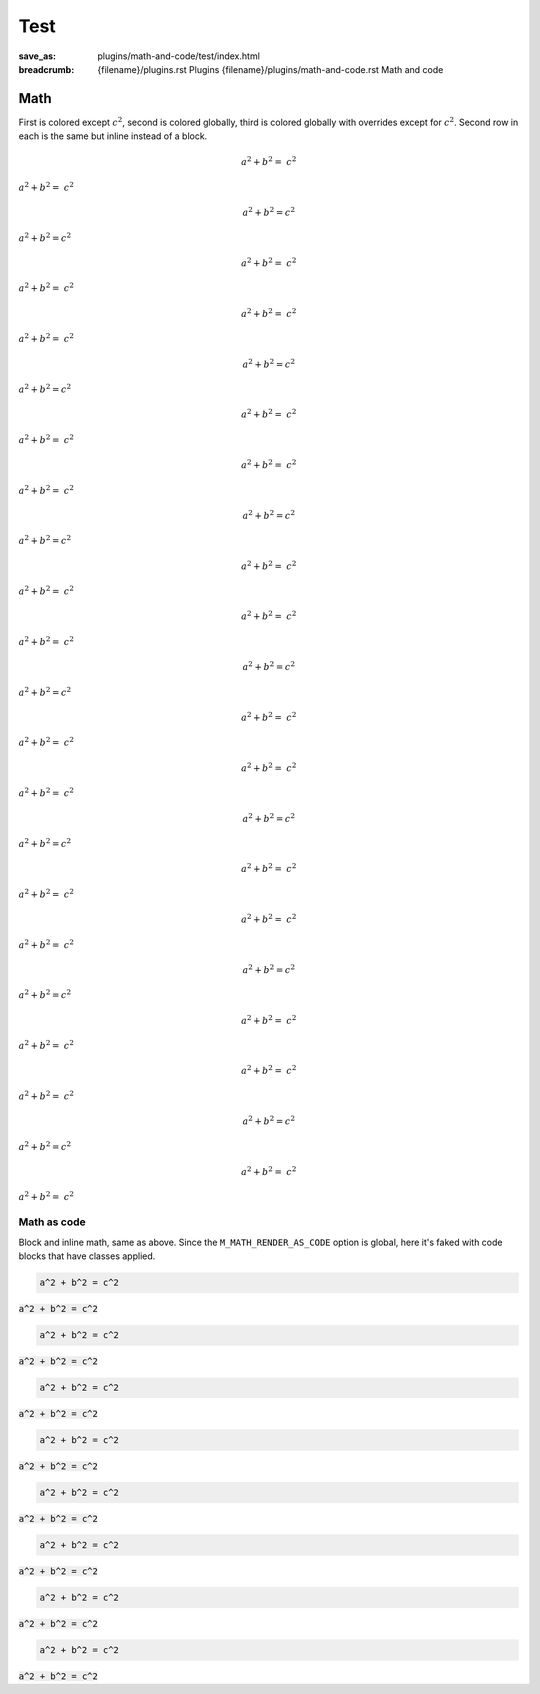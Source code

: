 ..
    This file is part of m.css.

    Copyright © 2017, 2018, 2019, 2020, 2021, 2022, 2023, 2024, 2025
              Vladimír Vondruš <mosra@centrum.cz>

    Permission is hereby granted, free of charge, to any person obtaining a
    copy of this software and associated documentation files (the "Software"),
    to deal in the Software without restriction, including without limitation
    the rights to use, copy, modify, merge, publish, distribute, sublicense,
    and/or sell copies of the Software, and to permit persons to whom the
    Software is furnished to do so, subject to the following conditions:

    The above copyright notice and this permission notice shall be included
    in all copies or substantial portions of the Software.

    THE SOFTWARE IS PROVIDED "AS IS", WITHOUT WARRANTY OF ANY KIND, EXPRESS OR
    IMPLIED, INCLUDING BUT NOT LIMITED TO THE WARRANTIES OF MERCHANTABILITY,
    FITNESS FOR A PARTICULAR PURPOSE AND NONINFRINGEMENT. IN NO EVENT SHALL
    THE AUTHORS OR COPYRIGHT HOLDERS BE LIABLE FOR ANY CLAIM, DAMAGES OR OTHER
    LIABILITY, WHETHER IN AN ACTION OF CONTRACT, TORT OR OTHERWISE, ARISING
    FROM, OUT OF OR IN CONNECTION WITH THE SOFTWARE OR THE USE OR OTHER
    DEALINGS IN THE SOFTWARE.
..

Test
####

:save_as: plugins/math-and-code/test/index.html
:breadcrumb: {filename}/plugins.rst Plugins
             {filename}/plugins/math-and-code.rst Math and code

.. role:: math-default(math)
    :class: m-default
.. role:: math-primary(math)
    :class: m-primary
.. role:: math-success(math)
    :class: m-success
.. role:: math-warning(math)
    :class: m-warning
.. role:: math-danger(math)
    :class: m-danger
.. role:: math-info(math)
    :class: m-info
.. role:: math-dim(math)
    :class: m-dim

.. role:: code-math(code)
    :class: m-math
.. role:: code-math-default(code)
    :class: m-math m-default
.. role:: code-math-primary(code)
    :class: m-math m-primary
.. role:: code-math-success(code)
    :class: m-math m-success
.. role:: code-math-warning(code)
    :class: m-math m-warning
.. role:: code-math-danger(code)
    :class: m-math m-danger
.. role:: code-math-info(code)
    :class: m-math m-info
.. role:: code-math-dim(code)
    :class: m-math m-dim

Math
====

First is colored except :math:`c^2`, second is colored globally, third is
colored globally with overrides except for :math:`c^2`. Second row in each is
the same but inline instead of a block.

.. container:: m-row

    .. container:: m-col-m-4

        .. math::

            {\color{m-default} a^2 + b^2 =} ~ c^2

        .. class:: m-text-center m-noindent

        :math:`{\color{m-default} a^2 + b^2 =} ~ c^2`

    .. container:: m-col-m-4

        .. math::
            :class: m-default

            a^2 + b^2 = c^2

        .. class:: m-text-center m-noindent

        :math-default:`a^2 + b^2 = c^2`

    .. container:: m-col-m-4

        .. math::
            :class: m-danger

            {\color{m-default} a^2 + b^2 =} ~ c^2

        .. class:: m-text-center m-noindent

        :math-danger:`{\color{m-default} a^2 + b^2 =} ~ c^2`

    .. container:: m-col-m-4

        .. math::

            {\color{m-primary} a^2 + b^2 =} ~ c^2

        .. class:: m-text-center m-noindent

        :math:`{\color{m-primary} a^2 + b^2 =} ~ c^2`

    .. container:: m-col-m-4

        .. math::
            :class: m-primary

            a^2 + b^2 = c^2

        .. class:: m-text-center m-noindent

        :math-primary:`a^2 + b^2 = c^2`

    .. container:: m-col-m-4

        .. math::
            :class: m-danger

            {\color{m-primary} a^2 + b^2 =} ~ c^2

        .. class:: m-text-center m-noindent

        :math-danger:`{\color{m-primary} a^2 + b^2 =} ~ c^2`

    .. container:: m-col-m-4

        .. math::

            {\color{m-success} a^2 + b^2 =} ~ c^2

        .. class:: m-text-center m-noindent

        :math:`{\color{m-success} a^2 + b^2 =} ~ c^2`

    .. container:: m-col-m-4

        .. math::
            :class: m-success

            a^2 + b^2 = c^2

        .. class:: m-text-center m-noindent

        :math-success:`a^2 + b^2 = c^2`

    .. container:: m-col-m-4

        .. math::
            :class: m-danger

            {\color{m-success} a^2 + b^2 =} ~ c^2

        .. class:: m-text-center m-noindent

        :math-danger:`{\color{m-success} a^2 + b^2 =} ~ c^2`

    .. container:: m-col-m-4

        .. math::

            {\color{m-warning} a^2 + b^2 =} ~ c^2

        .. class:: m-text-center m-noindent

        :math:`{\color{m-warning} a^2 + b^2 =} ~ c^2`

    .. container:: m-col-m-4

        .. math::
            :class: m-warning

            a^2 + b^2 = c^2

        .. class:: m-text-center m-noindent

        :math-warning:`a^2 + b^2 = c^2`

    .. container:: m-col-m-4

        .. math::
            :class: m-danger

            {\color{m-warning} a^2 + b^2 =} ~ c^2

        .. class:: m-text-center m-noindent

        :math-danger:`{\color{m-warning} a^2 + b^2 =} ~ c^2`

    .. container:: m-col-m-4

        .. math::

            {\color{m-danger} a^2 + b^2 =} ~ c^2

        .. class:: m-text-center m-noindent

        :math:`{\color{m-danger} a^2 + b^2 =} ~ c^2`

    .. container:: m-col-m-4

        .. math::
            :class: m-danger

            a^2 + b^2 = c^2

        .. class:: m-text-center m-noindent

        :math-danger:`a^2 + b^2 = c^2`

    .. container:: m-col-m-4

        .. math::
            :class: m-success

            {\color{m-danger} a^2 + b^2 =} ~ c^2

        .. class:: m-text-center m-noindent

        :math-success:`{\color{m-danger} a^2 + b^2 =} ~ c^2`

.. container:: m-row

    .. container:: m-col-m-4

        .. math::

            {\color{m-info} a^2 + b^2 =} ~ c^2

        .. class:: m-text-center m-noindent

        :math:`{\color{m-info} a^2 + b^2 =} ~ c^2`

    .. container:: m-col-m-4

        .. math::
            :class: m-info

            a^2 + b^2 = c^2

        .. class:: m-text-center m-noindent

        :math-info:`a^2 + b^2 = c^2`

    .. container:: m-col-m-4

        .. math::
            :class: m-danger

            {\color{m-info} a^2 + b^2 =} ~ c^2

        .. class:: m-text-center m-noindent

        :math-danger:`{\color{m-info} a^2 + b^2 =} ~ c^2`

.. container:: m-row

    .. container:: m-col-m-4

        .. math::

            {\color{m-dim} a^2 + b^2 =} ~ c^2

        .. class:: m-text-center m-noindent

        :math:`{\color{m-dim} a^2 + b^2 =} ~ c^2`

    .. container:: m-col-m-4

        .. math::
            :class: m-dim

            a^2 + b^2 = c^2

        .. class:: m-text-center m-noindent

        :math-dim:`a^2 + b^2 = c^2`

    .. container:: m-col-m-4

        .. math::
            :class: m-danger

            {\color{m-dim} a^2 + b^2 =} ~ c^2

        .. class:: m-text-center m-noindent

        :math-danger:`{\color{m-dim} a^2 + b^2 =} ~ c^2`

Math as code
------------

Block and inline math, same as above. Since the ``M_MATH_RENDER_AS_CODE``
option is global, here it's faked with code blocks that have classes applied.

.. container:: m-row

    .. container:: m-col-m-4

        .. code::
            :class: m-math

            a^2 + b^2 = c^2

        .. class:: m-text-center m-noindent

        :code-math:`a^2 + b^2 = c^2`

    .. container:: m-col-m-4

        .. code::
            :class: m-math m-default

            a^2 + b^2 = c^2

        .. class:: m-text-center m-noindent

        :code-math-default:`a^2 + b^2 = c^2`

    .. container:: m-col-m-4

        .. code::
            :class: m-math m-primary

            a^2 + b^2 = c^2

        .. class:: m-text-center m-noindent

        :code-math-primary:`a^2 + b^2 = c^2`

.. container:: m-row

    .. container:: m-col-m-4

        .. code::
            :class: m-math m-success

            a^2 + b^2 = c^2

        .. class:: m-text-center m-noindent

        :code-math-success:`a^2 + b^2 = c^2`

    .. container:: m-col-m-4

        .. code::
            :class: m-math m-warning

            a^2 + b^2 = c^2

        .. class:: m-text-center m-noindent

        :code-math-warning:`a^2 + b^2 = c^2`

    .. container:: m-col-m-4

        .. code::
            :class: m-math m-danger

            a^2 + b^2 = c^2

        .. class:: m-text-center m-noindent

        :code-math-danger:`a^2 + b^2 = c^2`

.. container:: m-row

    .. container:: m-col-m-4 m-push-m-2

        .. code::
            :class: m-math m-info

            a^2 + b^2 = c^2

        .. class:: m-text-center m-noindent

        :code-math-info:`a^2 + b^2 = c^2`

    .. container:: m-col-m-4 m-push-m-2

        .. code::
            :class: m-math m-dim

            a^2 + b^2 = c^2

        .. class:: m-text-center m-noindent

        :code-math-dim:`a^2 + b^2 = c^2`
